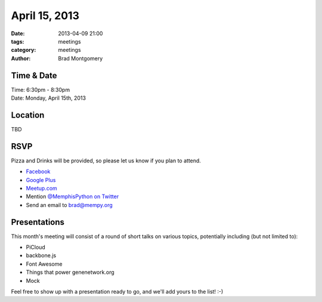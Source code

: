 April 15, 2013
################

:date: 2013-04-09 21:00
:tags: meetings
:category: meetings
:author: Brad Montgomery


Time & Date
-----------
| Time: 6:30pm - 8:30pm
| Date: Monday, April 15th, 2013


Location
--------
| TBD


RSVP
----

Pizza and Drinks will be provided, so please let us know if you plan to attend.

* `Facebook <http://www.facebook.com/events/495366087188071/>`_
* `Google Plus <https://plus.google.com/events/clu3lj9886i2bo06g8itinin2gs>`_
* `Meetup.com <http://www.meetup.com/memphis-technology-user-groups/events/109123262/>`_
* Mention `@MemphisPython on Twitter <http://twitter.com/memphispython>`_
* Send an email to `brad@mempy.org <mailto:brad@mempy.org>`_



Presentations
-------------

This month's meeting will consist of a round of short talks on various topics,
potentially including (but not limited to):

* PiCloud
* backbone.js
* Font Awesome
* Things that power genenetwork.org
* Mock

Feel free to show up with a presentation ready to go, and we'll add yours to
the list!  :-)
